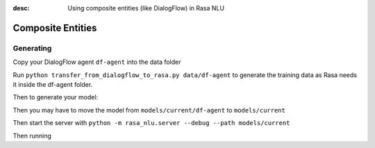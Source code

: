 :desc: Using composite entities (like DialogFlow) in Rasa NLU 

.. _section_compositeentities:

Composite Entities
==================

Generating
----------

Copy your DialogFlow agent ``df-agent`` into the data folder

Run ``python transfer_from_dialogflow_to_rasa.py data/df-agent``
to generate the training data as Rasa needs it inside the df-agent folder.

Then to generate your model:

.. code-block:: bash
    python -m rasa_nlu.train -c config.yml \
        --data data/df-agent/training_data.json -o models \
        --fixed_model_name df-agent --project current --verbose

Then you may have to move the model from ``models/current/df-agent`` to ``models/current``

Then start the server with ``python -m rasa_nlu.server --debug --path models/current``

Then running

.. code-block:: bash
    curl 'http://localhost:5000/parse?q=show%20me%20details%20of%20the%202017%20kia%20rio'
    
    {
    "intent": {
        "name": null,
        "confidence": 1.0
    },
    "entities": [],
    "text": "show me details of the 2017 kia rio",
    "project": "default",
    "model": "fallback"
    }%
